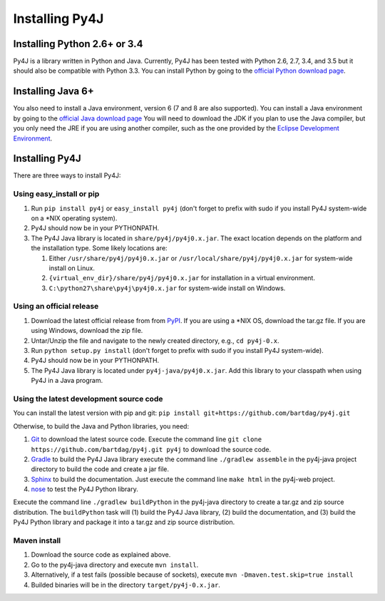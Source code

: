 .. _install_instructions:

Installing Py4J
===============

Installing Python 2.6+ or 3.4
-----------------------------

Py4J is a library written in Python and Java. Currently, Py4J has been tested
with Python 2.6, 2.7, 3.4, and 3.5 but it should also be compatible with Python
3.3.  You can install Python by going to the `official Python download page
<http://www.python.org/download/>`_.


Installing Java 6+
------------------

You also need to install a Java environment, version 6 (7 and 8 are also
supported). You can install a Java environment by going to the `official Java
download page
<http://www.oracle.com/technetwork/java/javase/downloads/index.html>`_ You will
need to download the JDK if you plan to use the Java compiler, but you only
need the JRE if you are using another compiler, such as the one provided by the
`Eclipse Development Environment <http://www.eclipse.org>`_.


Installing Py4J
---------------

There are three ways to install Py4J:

Using easy_install or pip
^^^^^^^^^^^^^^^^^^^^^^^^^

1. Run ``pip install py4j`` or ``easy_install py4j`` (don't forget
   to prefix with sudo if you install Py4J system-wide on a
   \*NIX operating system).
2. Py4J should now be in your PYTHONPATH.
3. The Py4J Java library is located in ``share/py4j/py4j0.x.jar``. The exact
   location depends on the platform and the installation type. Some likely
   locations are:

   1. Either ``/usr/share/py4j/py4j0.x.jar`` or ``/usr/local/share/py4j/py4j0.x.jar`` for system-wide install on Linux.
   2. ``{virtual_env_dir}/share/py4j/py4j0.x.jar`` for installation in a
      virtual environment.
   3. ``C:\python27\share\py4j\py4j0.x.jar`` for system-wide install on
      Windows.

Using an official release
^^^^^^^^^^^^^^^^^^^^^^^^^

1. Download the latest official release from from `PyPI
   <http://pypi.python.org/pypi/py4j>`_. If you are using a \*NIX OS, download
   the tar.gz file. If you are using Windows, download the zip file.
2. Untar/Unzip the file and navigate to the newly created directory, e.g., ``cd
   py4j-0.x``.
3. Run ``python setup.py install`` (don't forget to prefix with sudo if you
   install Py4J system-wide).
4. Py4J should now be in your PYTHONPATH.
5. The Py4J Java library is located under ``py4j-java/py4j0.x.jar``.  Add this
   library to your classpath when using Py4J in a Java program.

Using the latest development source code
^^^^^^^^^^^^^^^^^^^^^^^^^^^^^^^^^^^^^^^^

You can install the latest version with pip and git:
``pip install git+https://github.com/bartdag/py4j.git``

Otherwise, to build the Java and Python libraries, you need:

1. `Git <https://git-scm.com/>`_ to download the latest source code.
   Execute the command line ``git clone https://github.com/bartdag/py4j.git
   py4j`` to download the source code.
2. `Gradle <https://gradle.org>`_ to build the Py4J Java library execute the
   command line ``./gradlew assemble`` in the py4j-java project directory to
   build the code and create a jar file.
3. `Sphinx <http://sphinx.pocoo.org/>`_ to build the documentation. Just
   execute the command line ``make html``  in the
   py4j-web project.
4. `nose <http://pypi.python.org/pypi/nose/>`_ to test the Py4J Python
   library.

Execute the command line ``./gradlew buildPython`` in the py4j-java
directory to create a tar.gz and zip source distribution. The
``buildPython`` task will (1) build the Py4J Java library, (2)
build the documentation, and (3) build the Py4J Python library and package it
into a tar.gz and zip source distribution.

Maven install
^^^^^^^^^^^^^

1. Download the source code as explained above.
2. Go to the py4j-java directory and execute ``mvn install``.
3. Alternatively, if a test fails (possible because of sockets), execute
   ``mvn -Dmaven.test.skip=true install``
4. Builded binaries will be in the directory ``target/py4j-0.x.jar``.
